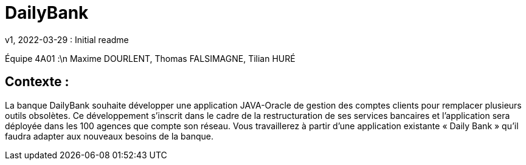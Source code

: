 = DailyBank
v1, 2022-03-29 : Initial readme
:icons: font
:experimental:

Équipe 4A01 :\n
Maxime DOURLENT, Thomas FALSIMAGNE, Tilian HURÉ

[.text-justify]
== Contexte : 
La banque DailyBank souhaite développer une application JAVA-Oracle de gestion des comptes clients pour remplacer plusieurs outils obsolètes. Ce développement s’inscrit dans le cadre de la restructuration de ses services bancaires et l’application sera déployée dans les 100 agences que compte son réseau. Vous travaillerez à partir d’une application existante « Daily Bank » qu’il faudra adapter aux nouveaux besoins de la banque.




